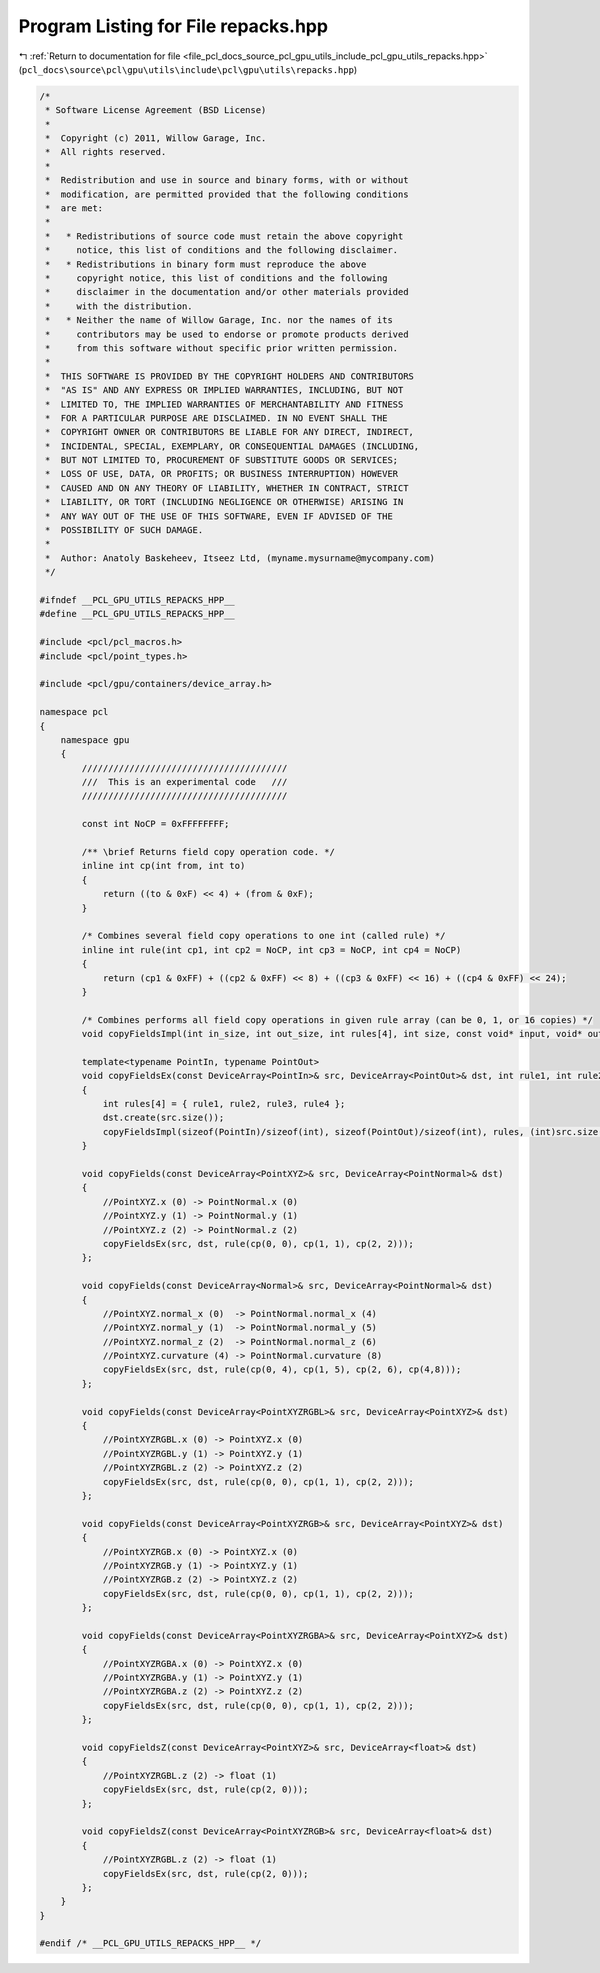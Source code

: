 
.. _program_listing_file_pcl_docs_source_pcl_gpu_utils_include_pcl_gpu_utils_repacks.hpp:

Program Listing for File repacks.hpp
====================================

|exhale_lsh| :ref:`Return to documentation for file <file_pcl_docs_source_pcl_gpu_utils_include_pcl_gpu_utils_repacks.hpp>` (``pcl_docs\source\pcl\gpu\utils\include\pcl\gpu\utils\repacks.hpp``)

.. |exhale_lsh| unicode:: U+021B0 .. UPWARDS ARROW WITH TIP LEFTWARDS

.. code-block:: cpp

   /*
    * Software License Agreement (BSD License)
    *
    *  Copyright (c) 2011, Willow Garage, Inc.
    *  All rights reserved.
    *
    *  Redistribution and use in source and binary forms, with or without
    *  modification, are permitted provided that the following conditions
    *  are met:
    *
    *   * Redistributions of source code must retain the above copyright
    *     notice, this list of conditions and the following disclaimer.
    *   * Redistributions in binary form must reproduce the above
    *     copyright notice, this list of conditions and the following
    *     disclaimer in the documentation and/or other materials provided
    *     with the distribution.
    *   * Neither the name of Willow Garage, Inc. nor the names of its
    *     contributors may be used to endorse or promote products derived
    *     from this software without specific prior written permission.
    *
    *  THIS SOFTWARE IS PROVIDED BY THE COPYRIGHT HOLDERS AND CONTRIBUTORS
    *  "AS IS" AND ANY EXPRESS OR IMPLIED WARRANTIES, INCLUDING, BUT NOT
    *  LIMITED TO, THE IMPLIED WARRANTIES OF MERCHANTABILITY AND FITNESS
    *  FOR A PARTICULAR PURPOSE ARE DISCLAIMED. IN NO EVENT SHALL THE
    *  COPYRIGHT OWNER OR CONTRIBUTORS BE LIABLE FOR ANY DIRECT, INDIRECT,
    *  INCIDENTAL, SPECIAL, EXEMPLARY, OR CONSEQUENTIAL DAMAGES (INCLUDING,
    *  BUT NOT LIMITED TO, PROCUREMENT OF SUBSTITUTE GOODS OR SERVICES;
    *  LOSS OF USE, DATA, OR PROFITS; OR BUSINESS INTERRUPTION) HOWEVER
    *  CAUSED AND ON ANY THEORY OF LIABILITY, WHETHER IN CONTRACT, STRICT
    *  LIABILITY, OR TORT (INCLUDING NEGLIGENCE OR OTHERWISE) ARISING IN
    *  ANY WAY OUT OF THE USE OF THIS SOFTWARE, EVEN IF ADVISED OF THE
    *  POSSIBILITY OF SUCH DAMAGE.
    *
    *  Author: Anatoly Baskeheev, Itseez Ltd, (myname.mysurname@mycompany.com)
    */
   
   #ifndef __PCL_GPU_UTILS_REPACKS_HPP__
   #define __PCL_GPU_UTILS_REPACKS_HPP__
   
   #include <pcl/pcl_macros.h>
   #include <pcl/point_types.h>
   
   #include <pcl/gpu/containers/device_array.h>
   
   namespace pcl
   {
       namespace gpu
       {
           ///////////////////////////////////////
           ///  This is an experimental code   ///
           ///////////////////////////////////////
   
           const int NoCP = 0xFFFFFFFF;
   
           /** \brief Returns field copy operation code. */
           inline int cp(int from, int to) 
           { 
               return ((to & 0xF) << 4) + (from & 0xF); 
           }
   
           /* Combines several field copy operations to one int (called rule) */
           inline int rule(int cp1, int cp2 = NoCP, int cp3 = NoCP, int cp4 = NoCP)
           {
               return (cp1 & 0xFF) + ((cp2 & 0xFF) << 8) + ((cp3 & 0xFF) << 16) + ((cp4 & 0xFF) << 24);
           }
   
           /* Combines performs all field copy operations in given rule array (can be 0, 1, or 16 copies) */
           void copyFieldsImpl(int in_size, int out_size, int rules[4], int size, const void* input, void* output); 
   
           template<typename PointIn, typename PointOut>
           void copyFieldsEx(const DeviceArray<PointIn>& src, DeviceArray<PointOut>& dst, int rule1, int rule2 = NoCP, int rule3 = NoCP, int rule4 = NoCP)
           {
               int rules[4] = { rule1, rule2, rule3, rule4 };
               dst.create(src.size());
               copyFieldsImpl(sizeof(PointIn)/sizeof(int), sizeof(PointOut)/sizeof(int), rules, (int)src.size(), src.ptr(), dst.ptr());
           }
   
           void copyFields(const DeviceArray<PointXYZ>& src, DeviceArray<PointNormal>& dst)
           {
               //PointXYZ.x (0) -> PointNormal.x (0)
               //PointXYZ.y (1) -> PointNormal.y (1)
               //PointXYZ.z (2) -> PointNormal.z (2)
               copyFieldsEx(src, dst, rule(cp(0, 0), cp(1, 1), cp(2, 2)));
           };
   
           void copyFields(const DeviceArray<Normal>& src, DeviceArray<PointNormal>& dst)
           {
               //PointXYZ.normal_x (0)  -> PointNormal.normal_x (4)
               //PointXYZ.normal_y (1)  -> PointNormal.normal_y (5)
               //PointXYZ.normal_z (2)  -> PointNormal.normal_z (6)
               //PointXYZ.curvature (4) -> PointNormal.curvature (8)
               copyFieldsEx(src, dst, rule(cp(0, 4), cp(1, 5), cp(2, 6), cp(4,8)));
           };
   
           void copyFields(const DeviceArray<PointXYZRGBL>& src, DeviceArray<PointXYZ>& dst)
           {
               //PointXYZRGBL.x (0) -> PointXYZ.x (0)
               //PointXYZRGBL.y (1) -> PointXYZ.y (1)
               //PointXYZRGBL.z (2) -> PointXYZ.z (2)
               copyFieldsEx(src, dst, rule(cp(0, 0), cp(1, 1), cp(2, 2)));
           };
   
           void copyFields(const DeviceArray<PointXYZRGB>& src, DeviceArray<PointXYZ>& dst)
           {
               //PointXYZRGB.x (0) -> PointXYZ.x (0)
               //PointXYZRGB.y (1) -> PointXYZ.y (1)
               //PointXYZRGB.z (2) -> PointXYZ.z (2)
               copyFieldsEx(src, dst, rule(cp(0, 0), cp(1, 1), cp(2, 2)));
           };
   
           void copyFields(const DeviceArray<PointXYZRGBA>& src, DeviceArray<PointXYZ>& dst)
           {
               //PointXYZRGBA.x (0) -> PointXYZ.x (0)
               //PointXYZRGBA.y (1) -> PointXYZ.y (1)
               //PointXYZRGBA.z (2) -> PointXYZ.z (2)
               copyFieldsEx(src, dst, rule(cp(0, 0), cp(1, 1), cp(2, 2)));
           };
   
           void copyFieldsZ(const DeviceArray<PointXYZ>& src, DeviceArray<float>& dst)
           {
               //PointXYZRGBL.z (2) -> float (1)
               copyFieldsEx(src, dst, rule(cp(2, 0)));
           };
   
           void copyFieldsZ(const DeviceArray<PointXYZRGB>& src, DeviceArray<float>& dst)
           {
               //PointXYZRGBL.z (2) -> float (1)
               copyFieldsEx(src, dst, rule(cp(2, 0)));
           };
       }
   }
   
   #endif /* __PCL_GPU_UTILS_REPACKS_HPP__ */
